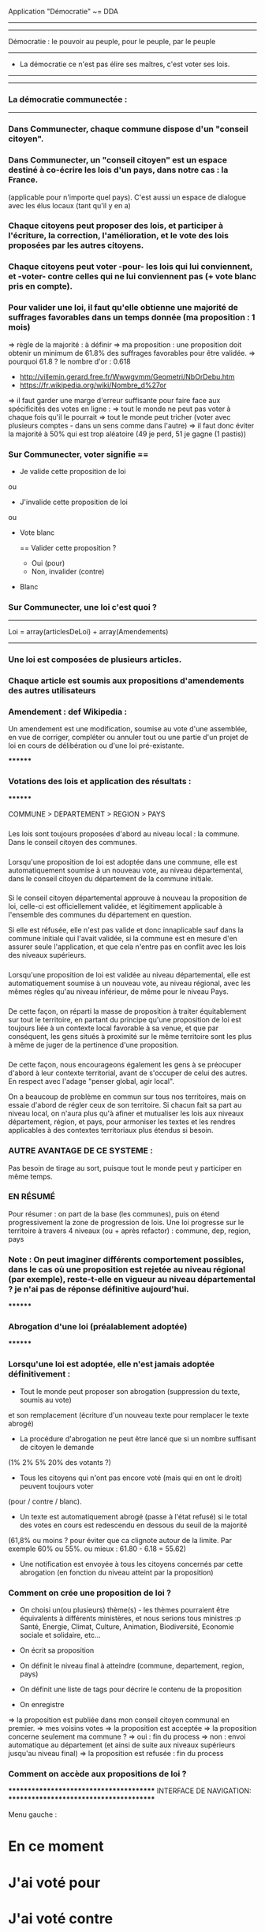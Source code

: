 
Application "Démocratie" ~= DDA
-------------------------------


-------------------------------
Démocratie : le pouvoir au peuple, pour le peuple, par le peuple
-------------------------------
- La démocratie ce n'est pas élire ses maîtres, c'est voter ses lois.
----------------------------


----------------------------
*** La démocratie communectée :
----------------------------

*** Dans Communecter, chaque commune dispose d'un "conseil citoyen".

*** Dans Communecter, un "conseil citoyen" est un espace destiné à co-écrire les lois d'un pays, dans notre cas : la France.
(applicable pour n'importe quel pays). C'est aussi un espace de dialogue avec les élus locaux (tant qu'il y en a)

*** Chaque citoyens peut proposer des lois, et participer à l'écriture, la correction, l'amélioration, et le vote des lois proposées par les autres citoyens.

*** Chaque citoyens peut voter -pour- les lois qui lui conviennent, et -voter- contre celles qui ne lui conviennent pas (+ vote blanc pris en compte).

*** Pour valider une loi, il faut qu'elle obtienne une majorité de suffrages favorables dans un temps donnée (ma proposition : 1 mois)
=> règle de la majorité : à définir
  => ma proposition : une proposition doit obtenir un minimum de 61.8% des suffrages favorables pour être validée.
  => pourquoi 61.8 ? le nombre d'or : 0.618 
      - http://villemin.gerard.free.fr/Wwwgvmm/Geometri/NbOrDebu.htm
      - https://fr.wikipedia.org/wiki/Nombre_d%27or
    => il faut garder une marge d'erreur suffisante pour faire face aux spécificités des votes en ligne :
      => tout le monde ne peut pas voter à chaque fois qu'il le pourrait
      => tout le monde peut tricher (voter avec plusieurs comptes - dans un sens comme dans l'autre)
    => il faut donc éviter la majorité à 50% qui est trop aléatoire (49 je perd, 51 je gagne (1 pastis))


*** Sur Communecter, voter signifie == 
		- Je valide cette proposition de loi
		ou
		- J'invalide cette proposition de loi
    ou
    - Vote blanc

		==
		Valider cette proposition ?
		- Oui (pour)
		- Non, invalider (contre)
    - Blanc




*** Sur Communecter, une loi c'est quoi ? 
------------------------------------------------
Loi = array(articlesDeLoi) + array(Amendements)
------------------------------------------------

*** Une loi est composées de plusieurs articles.
*** Chaque article est soumis aux propositions d'amendements des autres utilisateurs

*** Amendement : def Wikipedia :
Un amendement est une modification, soumise au vote d'une assemblée, en vue de corriger, compléter ou annuler tout ou une partie d'un projet de loi en cours de délibération ou d'une loi pré-existante.


********
*** Votations des lois et application des résultats :
********

COMMUNE > DEPARTEMENT > REGION > PAYS

*** 
Les lois sont toujours proposées d'abord au niveau local : la commune. Dans le conseil citoyen des communes.

*** 
Lorsqu'une proposition de loi est adoptée dans une commune, elle est automatiquement soumise à un nouveau vote, au niveau départemental, 
dans le conseil citoyen du département de la commune initiale.

*** 
Si le conseil citoyen départemental approuve à nouveau la proposition de loi, celle-ci est officiellement validée, 
et légitimement applicable à l'ensemble des communes du département en question.

Si elle est réfusée, elle n'est pas valide et donc innaplicable sauf dans la commune initiale qui l'avait validée, 
si la commune est en mesure d'en assurer seule l'application, et que cela n'entre pas en conflit avec les lois des niveaux supérieurs.

*** 
Lorsqu'une proposition de loi est validée au niveau départemental, elle est automatiquement soumise à un nouveau vote, au niveau régional, 
avec les mêmes règles qu'au niveau inférieur, de même pour le niveau Pays.

*** 
De cette façon, on réparti la masse de proposition à traiter équitablement sur tout le territoire,
en partant du principe qu'une proposition de loi est toujours liée à un contexte local favorable à sa venue, et que par conséquent, 
les gens situés à proximité sur le même territoire sont les plus à même de juger de la pertinence d'une proposition.

*** 
De cette façon, nous encourageons également les gens à se préocuper d'abord à leur contexte territorial, avant de s'occuper de celui des autres. 
En respect avec l'adage "penser global, agir local".

On a beaucoup de problème en commun sur tous nos territoires, mais on essaie d'abord de régler ceux de son territoire. 
Si chacun fait sa part au niveau local, on n'aura plus qu'à afiner et mutualiser les lois aux niveaux département, région, et pays, 
pour armoniser les textes et les rendres applicables à des contextes territoriaux plus étendus si besoin.


*** AUTRE AVANTAGE DE CE SYSTEME :
Pas besoin de tirage au sort, puisque tout le monde peut y participer en même temps.

*** EN RÉSUMÉ
Pour résumer : on part de la base (les communes), puis on étend progressivement la zone de progression de lois.
Une loi progresse sur le territoire à travers 4 niveaux (ou + après refactor) : commune, dep, region, pays


*** Note : On peut imaginer différents comportement possibles, dans le cas où une proposition est rejetée au niveau régional (par exemple), reste-t-elle en vigueur au niveau départemental ? je n'ai pas de réponse définitive aujourd'hui.



********
*** Abrogation d'une loi (préalablement adoptée)
********

*** Lorsqu'une loi est adoptée, elle n'est jamais adoptée définitivement :
  - Tout le monde peut proposer son abrogation (suppression du texte, soumis au vote) 
  et son remplacement (écriture d'un nouveau texte pour remplacer le texte abrogé)

  - La procédure d'abrogation ne peut être lancé que si un nombre suffisant de citoyen le demande 
  (1% 2% 5% 20% des votants ?)

  - Tous les citoyens qui n'ont pas encore voté (mais qui en ont le droit) peuvent toujours voter 
  (pour / contre / blanc).

  - Un texte est automatiquement abrogé (passe à l'état refusé) si le total des votes en cours est redescendu en dessous du seuil de la majorité 
  (61,8% ou moins ? pour éviter que ca clignote autour de la limite. Par exemple 60% ou 55%. ou mieux : 61.80 - 6.18 = 55.62)

  - Une notification est envoyée à tous les citoyens concernés par cette abrogation (en fonction du niveau atteint par la proposition)



*** Comment on crée une proposition de loi ?

- On choisi un(ou plusieurs) thème(s) - les thèmes pourraient être équivalents à différents ministères, et nous serions tous ministres :p
  Santé, Energie, Climat, Culture, Animation, Biodiversité, Economie sociale et solidaire, etc...

- On écrit sa proposition
- On définit le niveau final à atteindre (commune, departement, region, pays)
- On définit une liste de tags pour décrire le contenu de la proposition
- On enregistre

=> la proposition est publiée dans mon conseil citoyen communal en premier.
=> mes voisins votes
  => la proposition est acceptée
    => la proposition concerne seulement ma commune ?
      => oui : fin du process
      => non : envoi automatique au département (et ainsi de suite aux niveaux supérieurs jusqu'au niveau final)
  => la proposition est refusée : fin du process



*** Comment on accède aux propositions de loi ?
****************************************
INTERFACE DE NAVIGATION:
****************************************

Menu gauche :
* En ce moment
* J'ai voté pour
* J'ai voté contre
* Adoptées
* Refusées

Menu gauche secondaire : choix des thèmes (résultats croisés avec menu de gauche)
* Thèmes
*** santé
*** energie
*** culture
*** climat
*** etc ...





********
* MISE EN OEUVRE / UTILISATION / CONCRETEMENT KESKON FAIT AVEC CA ?
********
*** Par quoi commencer ? Quelles lois ? Quels thèmes traiter ? etc...
********
Avant toute chose, il me semble qu'il faut commencer par (ré)écrire le texte fondateur sur lequel repose toutes les autres lois : la constitution. 
Je propose que le premier texte co-écrit sur communecter soit une nouvelle constitution, pour une 6eme république.

Si nous réussissons à co-écrire ce textes, nous serons capables d'écrire tous les autres textes de lois dont nous aurons besoins.

Les lois dépendent de la constitution, donc il est logique de commencer par réécrire une constitution.
Sinon, toutes les lois réécrites resteront soumise à la constitution actuelle, et seront donc en quelques sortes faussées dès le départ.

La constitution est là pour définir le fonctionnement de l'Etat, notamment la façon dont sont votées les lois, 
et pour définir ses principes fondateurs inviolables. ex : le droit au travail, le droit au logement, l'égalité homme/femme, etc

La constitution définit le socle commun de la société.
Les lois suivantes ne font que découler des principes définis dans la constitution. 
Il faut donc la réécrire en premier.


*** La constituante
Dans le cas où nous décidons de commencer par la procédure de (ré)écriture de la constitution,
le processus d'écriture et de vote sera le même que celui décrit précédemment.

Cependant, la constitution étant un texte commun, concernant l'ensemble des citoyens du territoire, 
il me semble qu'il faudrait utiliser uniquement le "niveau PAYS" pour la constituante.

Si nous utilisons le même parcours avec tous les niveaux, en commençant par les communes, 
nous risquons de nous retrouver avec énormément de doublons (propositions similaires) 
qui seront difficiles à départager une fois arrivé au niveau PAYS.

Il me semble donc qu'il faut tout mettre en commun dès le départ
  - déjà pour gagner du temps (1 mois par niveau)
  - et pour éviter les doublons dans les propositions
    -> si j'ai lu une proposition similaire à celle que je voulais faire : 
       je n'ajouterai pas ma proposition, puisque je pourrai proposer un amendement.


Dans le cas d'une constituante, nous serons obligés d'en écrire les premiers articles,
une sorte de préambule à la constitution, pour définir les règles de fonctionnement de l'application.

Ce préambule pourrait être soumis à ses propres règles de fonctionnement pour être définitivement validé (ou non) avant lancer la constituante.

La constituante ne pourrait débuter véritablement qu'une fois le préambule validé par le vote, et éventuellment modifié par amendements.

* Question > est-il possible de modifier le préambule de la constitution une fois qu'il a été validé ?
  Il faut peut être une procédure spéciale.
  Parce que les dev doivent être en mesure d'apporter les corrections dans le code (ça ne se fait pas en un claquement de doigt).
  Il faut pouvoir assurer à tout moment la cohérence entre le texte voté, et l'état du système en production.
  Et il faut vérifier que le texte validé est réalisable techniquement.

* Je propose > on ne peut plus toucher au préambule à partir du moment où il aura été validé une première fois, après votes et amendements.
  On peut seulement en écrire un nouveau, le soumettre au vote, et dans le cas où ce nouveau préambule est accepté : 
  trouver des gentils codeurs pour l'implémenter (mais pas nous) sur un autre système.

  > Une fois le process lancé, on ne peut pas modifier les règles de votes (ou autres) tous les mois... sinon c'est impossible à gérer (et à comprendre).

* > Ou alors, il faut que l'équipe de dev ait un droit de véto (avec justification obligatoire, et éventuellement une séance de vote réservé aux dev)
    
* Je propose aussi : que l'on puisse signaler son désacord avec le préambule en signant par email. 
  En considérant que le nombre d'inscrits sur le réseau est égal au nombre de personnes qui valident notre préambule, 
  on pourra avoir une idée de la popularité du système qu'on propose.

  je trouve ça intéressant de savoir combien de personnes sont prêtes à manifester leur désaprobation.
  En faisant le ratio entre NB-mailContre / NB-inscrits, on aura une idée de la légitimité de notre démarche.
  Le but étant d'avoir un maximum de légitimité si on arrive à co-écrire une nouvelle constitution de A à Z, 
  pour avoir le maximum de poid pour la faire officialiser : cad faire en sorte que cette nouvelle constitution devienne la nouvelle constitution officielle
  du peuple Français, et qu'elle soit la référence pour toutes nos institutions 
  (ce qui n'arrivera jamais sans un mouvement insurectonnel/révolutionnaire utilisant probablement la force, 
  mais surtout sans une nouvelle constitution écrite et prête à être mise en place).

  Il n'y aura une 6eme république que si nous réussissons à co-écrire une nouvelle constitution. C'est une étape incontournable...
  
  Tant que nous restons dans la 5eme république, les changements que nous souhaitons voir se produire dans la société (solidarité, écologie, conso locale, etc) 
  n'ont que très peu de chance de se produire. Seule une nouvelle constitution pourra créer l'élan suffisant pour d'attaquer à l'ampleur de la tâche.

  Il ne peut pas y avoir de véritable démocratie (participative/directe) dans la 5eme république.





